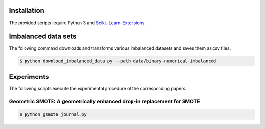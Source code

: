============
Installation
============

The provided scripts require Python 3 and `Scikit-Learn-Extensions <https://github.com/georgedouzas/scikit-learn-extensions>`_.

====================
Imbalanced data sets
====================

The following command downloads and transforms various imbalanced datasets and
saves them as csv files.

.. code-block::

  $ python download_imbalanced_data.py --path data/binary-numerical-imbalanced

===========
Experiments
===========

The following scripts execute the experimental procedure of the corresponding 
papers.

Geometric SMOTE: A geometrically enhanced drop-in replacement for SMOTE
=======================================================================

.. code-block::

  $ python gsmote_journal.py



